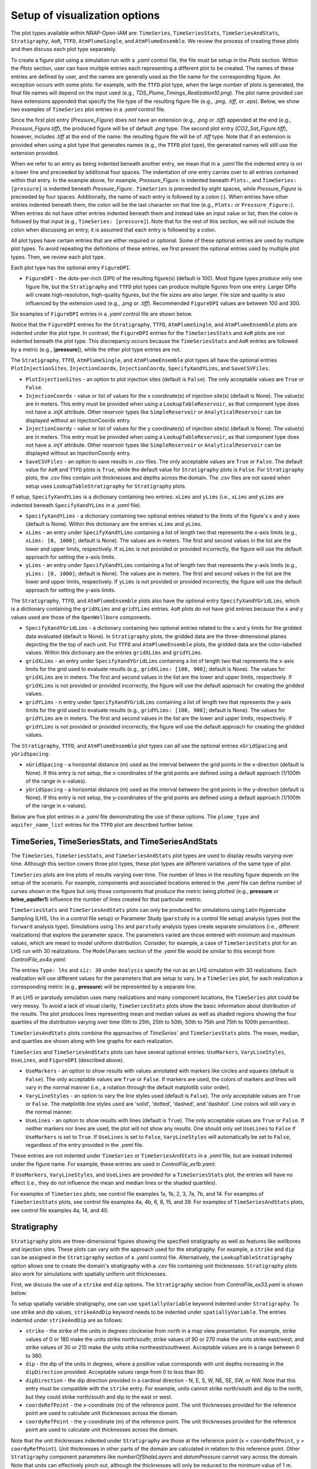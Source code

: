 Setup of visualization options
------------------------------

The plot types available within NRAP-Open-IAM are: ``TimeSeries``, ``TimeSeriesStats``, 
``TimeSeriesAndStats``, ``Stratigraphy``, ``AoR``, ``TTFD``, ``AtmPlumeSingle``, and 
``AtmPlumeEnsemble``. We review the process of creating these plots and then 
discuss each plot type separately.

To create a figure plot using a simulation run with a *.yaml* control file, 
the file must be setup in the *Plots* section. Within the *Plots* section, 
user can have multiple entries each representing a different plot to be created. 
The names of these entries are defined by user, and the names are generally used 
as the file name for the corresponding figure. An exception occurs with some 
plots: for example, with the ``TTFD`` plot type, when the large number of 
plots is generated, the final file names will depend on the input used 
(e.g., *TDS_Plume_Timings_Realization10.png*). The plot name provided can have 
extensions appended that specify the file type of the resulting figure file
(e.g., *.png*, *.tiff*, or *.eps*). Below, we show two examples of ``TimeSeries`` plot 
entries in a *.yaml* control file.

.. code-block:: python
   :lineno-start: 1

    Plots:
        Pressure_Figure:
            TimeSeries: [pressure]
        CO2_Sat_Figure.tiff:
            TimeSeries: [CO2saturation]

Since the first plot entry (*Pressure_Figure*) does not have an extension 
(e.g., *.png* or *.tiff*) appended at the end (e.g., *Pressure_Figure.tiff*), 
the produced figure will be of default *.png* type. The second plot entry 
(*CO2_Sat_Figure.tiff*), however, includes *.tiff* at the end of the name:
the resulting figure file will be of *.tiff* type. Note that if an extension 
is provided when using a plot type that generates names (e.g., the ``TTFD`` plot type), 
the generated names will still use the extension provided.

When we refer to an entry as being indented beneath another entry, we 
mean that in a *.yaml* file the indented entry is on a lower line and preceeded 
by additional four spaces. The indentation of one entry carries over to all entries 
contained within that entry. In the example above, for example, *Pressure_Figure:* 
is indented beneath ``Plots:``, and ``TimeSeries: [pressure]`` is indented beneath 
*Pressure_Figure:*. ``TimeSeries`` is preceeded by eight spaces, while 
*Pressure_Figure* is preceeded by four spaces. Additionally, the name of each entry 
is followed by a colon (:). When entries have other entries indented beneath 
them, the colon will be the last character on that line (e.g., ``Plots:`` or 
``Pressure_Figure:``). When entries do not have other entries indented beneath 
them and instead take an input value or list, then the colon is followed by that 
input (e.g., ``TimeSeries: [pressure]``). Note that for the rest of this section, 
we will not include the colon when discussing an entry; it is assumed 
that each entry is followed by a colon.

All plot types have certain entries that are either required or 
optional. Some of these optional entries are used by multiple plot types. To 
avoid repeating the definitions of these entries, we first present the optional 
entries used by multiple plot types. Then, we review each plot type.

Each plot type has the optional entry ``FigureDPI``.

* ``FigureDPI`` - the dots-per-inch (DPI) of the resulting figure(s) (default is 
  100). Most figure types produce only one figure file, but the ``Stratigraphy`` 
  and ``TTFD`` plot types can produce multiple figures from one entry. Larger 
  DPIs will create high-resolution, high-quality figures, but the file sizes 
  are also larger. File size and quality is also influenced by the extension 
  used (e.g., *.png* or *.tiff*). Recommended ``FigureDPI`` values are between 
  100 and 300.

Six examples of ``FigureDPI`` entries in a *.yaml* control file are shown below.

.. code-block:: python
   :lineno-start: 1
   
    Plots:
        Stratigraphy_Figure.tiff:
            Stratigraphy:
                FigureDPI: 300
        Pressure_Figure:
            TimeSeriesStats: [pressure]
            FigureDPI: 100
        TDS_Volume_AoR.tiff:
            AoR: [TDS_volume]
            FigureDPI: 200
        TTFD_Figures:
            TTFD:
                plume_type: TDS
                aquifer_name_list: [FutureGen2AZMI1, FutureGen2Aquifer1]
                FigureDPI: 200
        Atmospheric_Plume_Single:
            AtmPlumeSingle:
                FigureDPI: 200
        Atmospheric_Plume_Probability.tiff:
            AtmPlumeEnsemble:
                FigureDPI: 300

Notice that the ``FigureDPI`` entries for the ``Stratigraphy``, ``TTFD``, 
``AtmPlumeSingle``, and ``AtmPlumeEnsemble`` plots are indented under 
the plot type. In contrast, the ``FigureDPI`` entries for the ``TimeSeriesStats`` 
and ``AoR`` plots are not indented beneath the plot type. This discrepancy occurs 
because the ``TimeSeriesStats`` and ``AoR`` entries are followed by a metric 
(e.g., [**pressure**]), while the other plot type entries are not.

The ``Stratigraphy``, ``TTFD``, ``AtmPlumeSingle``, and ``AtmPlumeEnsemble`` 
plot types all have the optional entries ``PlotInjectionSites``, ``InjectionCoordx``, 
``InjectionCoordy``, ``SpecifyXandYLims``, and ``SaveCSVFiles``. 

* ``PlotInjectionSites`` - an option to plot injection sites (default is ``False``). 
  The only acceptable values are ``True`` or ``False``.

* ``InjectionCoordx`` - value or list of values for the x coordinate(s) of 
  injection site(s) (default is None). The value(s) are in meters. This entry must 
  be provided when using a ``LookupTableReservoir``, as that component type does 
  not have a .injX attribute. Other reservoir types like ``SimpleReservoir`` or 
  ``AnalyticalReservoir`` can be displayed without an InjectionCoordx entry.

* ``InjectionCoordy`` - value or list of values for the y coordinate(s) of 
  injection site(s) (default is None). The value(s) are in meters. This entry must 
  be provided when using a ``LookupTableReservoir``, as that component type does 
  not have a .injY attribute. Other reservoir types like ``SimpleReservoir`` or 
  ``AnalyticalReservoir`` can be displayed without an InjectionCoordy entry.

* ``SaveCSVFiles`` - an option to save results in *.csv* files. The only acceptable 
  values are ``True`` or ``False``. The default value for ``AoR`` and ``TTFD`` plots is ``True``, 
  while the default value for ``Stratigraphy`` plots is ``False``. For ``Stratigraphy`` 
  plots, the *.csv* files contain unit thicknesses and depths across the domain. 
  The *.csv* files are not saved when setup uses ``LookupTableStratigraphy`` for 
  ``Stratigraphy`` plots.

If setup, ``SpecifyXandYLims`` is a dictionary containing two entries: ``xLims`` 
and ``yLims`` (i.e., ``xLims`` and ``yLims`` are indented beneath 
``SpecifyXandYLims`` in a *.yaml* file).

* ``SpecifyXandYLims`` - a dictionary containing two optional entries related
  to the limits of the figure's x and y axes (default is None). Within 
  this dictionary are the entries ``xLims`` and ``yLims``.

* ``xLims`` - an entry under ``SpecifyXandYLims`` containing a list of length two 
  that represents the x-axis limits (e.g., ``xLims: [0, 1000]``; default is None). 
  The values are in meters. The first and second values in the list are the 
  lower and upper limits, respectively. If ``xLims`` is not provided or provided 
  incorrectly, the figure will use the default approach for setting the 
  x-axis limits.

* ``yLims`` - an entry under ``SpecifyXandYLims`` containing a list of length two 
  that represents the y-axis limits (e.g., ``yLims: [0, 1000]``; default is None). 
  The values are in meters. The first and second values in the list are the 
  lower and upper limits, respectively. If ``yLims`` is not provided or provided 
  incorrectly, the figure will use the default approach for setting the 
  y-axis limits.

The ``Stratigraphy``, ``TTFD``, and ``AtmPlumeEnsemble`` plots also have the optional 
entry ``SpecifyXandYGridLims``, which is a dictionary containing the ``gridXLims`` and 
``gridYLims`` entries. ``AoR`` plots do not have grid entries because the x and y values 
used are those of the ``OpenWellbore`` components.

* ``SpecifyXandYGridLims`` - a dictionary containing two optional entries 
  related to the x and y limits for the gridded data evaluated (default is None). 
  In ``Stratigraphy`` plots, the gridded data are the three-dimensional planes 
  depicting the the top of each unit. For ``TTFD`` and ``AtmPlumeEnsemble`` plots, the 
  gridded data are the color-labelled values. Within this dictionary are the 
  entries ``gridXLims`` and ``gridYLims``.

* ``gridXLims`` - an entry under ``SpecifyXandYGridLims`` containing a list of 
  length two that represents the x-axis limits for the grid used to evaluate results 
  (e.g., ``gridXLims: [100, 900]``; default is None). The values for ``gridXLims`` are 
  in meters. The first and second values in the list are the lower and upper 
  limits, respectively. If ``gridXLims`` is not provided or provided incorrectly, 
  the figure will use the default approach for creating the gridded values.

* ``gridYLims`` - n entry under ``SpecifyXandYGridLims`` containing a list of 
  length two that represents the y-axis limits for the grid used to evaluate results 
  (e.g., ``gridYLims: [100, 900]``; default is None). The values for ``gridYLims`` are 
  in meters. The first and second values in the list are the lower and upper 
  limits, respectively. If ``gridYLims`` is not provided or provided incorrectly, 
  the figure will use the default approach for creating the gridded values.

The ``Stratigraphy``, ``TTFD``, and ``AtmPlumeEnsemble`` plot types can all use 
the optional entries ``xGridSpacing`` and ``yGridSpacing``:

* ``xGridSpacing`` - a horizontal distance (m) used as the interval between the 
  grid points in the x-direction (default is None). If this entry is not setup, 
  the x-coordinates of the grid points are defined using a default approach 
  (1/100th of the range in x-values).

* ``yGridSpacing`` - a horizontal distance (m) used as the interval between the 
  grid points in the y-direction (default is None). If this entry is not setup, 
  the y-coordinates of the grid points are defined using a default approach 
  (1/100th of the range in x-values).

Below are five plot entries in a *.yaml* file demonstrating the use of these 
options. The ``plume_type`` and ``aquifer_name_list`` entries for the ``TTFD`` 
plot are described further below.

.. code-block:: python
   :lineno-start: 1
   
    Plots:
        Strat_Plot.tiff:
            Stratigraphy:
                 FigureDPI: 300
                 PlotInjectionSites: True
                 PlotInjectionSiteLabels: True
                 InjectionCoordx: 200
                 InjectionCoordy: 200
                 SpecifyXandYLims:
                     xLims: [0, 400]
                     yLims: [0, 400]
                 SpecifyXandYGridLims:
                     gridXLims: [50, 350]
                     gridYLims: [50, 350]
                 xGridSpacing: 25
                 yGridSpacing: 25
        AoR_TDS:
            AoR: [TDS_volume]
            FigureDPI: 200
            PlotInjectionSites: True
            InjectionCoordx: 200
            InjectionCoordy: 200
            SpecifyXandYLims:
                xLims: [0, 400]
                yLims: [0, 400]
        TTFD_TDS.tiff:
            TTFD:
                plume_type: TDS
                aquifer_name_list: [FutureGen2AZMI1, FutureGen2Aquifer1]
                FigureDPI: 300
                PlotInjectionSites: True
                InjectionCoordx: 200
                InjectionCoordy: 200
                SpecifyXandYLims:
                    xLims: [0, 400]
                    yLims: [0, 400]
                SpecifyXandYGridLims:
                    gridXLims: [50, 350]
                    gridYLims: [50, 350]
                 xGridSpacing: 5
                 yGridSpacing: 5
        ATM_single:
            AtmPlumeSingle:
                FigureDPI: 100
                PlotInjectionSites: True
                InjectionCoordx: 200
                InjectionCoordy: 200
                SpecifyXandYLims:
                    xLims: [-125, 325]
                    yLims: [-125, 325]
        ATM_Ensemble.tiff:
            AtmPlumeEnsemble:
                FigureDPI: 300
                PlotInjectionSites: True
                InjectionCoordx: 200
                InjectionCoordy: 200
                PlotReceptors: False
                SpecifyXandYLims:
                    xLims: [-125, 325]
                    yLims: [-125, 325]
                SpecifyXandYGridLims:
                    gridXLims: [-100, 300]
                    gridYLims: [-100, 300]
                xGridSpacing: 1
                yGridSpacing: 1

TimeSeries, TimeSeriesStats, and TimeSeriesAndStats
~~~~~~~~~~~~~~~~~~~~~~~~~~~~~~~~~~~~~~~~~~~~~~~~~~~
The ``TimeSeries``, ``TimeSeriesStats``, and ``TimeSeriesAndStats`` plot types 
are used to display results varying over time. Although this section 
covers three plot types, these plot types are different variations of 
the same type of plot.

``TimeSeries`` plots are line plots of results varying over time. The number 
of lines in the resulting figure depends on the setup of the scenario. For example, 
components and associated locations entered in the *.yaml* file can define
number of curves shown in the figure but only those components that produce the metric 
being plotted (e.g., **pressure** or **brine_aquifer1**) influence the number 
of lines created for that particular metric.

``TimeSeriesStats`` and ``TimeSeriesAndStats`` plots can only be produced for simulations 
using Latin Hypercube Sampling (LHS, ``lhs`` in a control file setup) 
or Parameter Study (``parstudy`` in a control file setup) analysis 
types (not the ``forward`` analysis type). Simulations using ``lhs`` and ``parstudy`` 
analysis types create separate simulations (i.e., different realizations) that 
explore the parameter space. The parameters varied are those entered with 
minimum and maximum values, which are meant to model uniform distribution. Consider, 
for example, a case of ``TimeSeriesStats`` plot for an LHS run with 30 
realizations. The ``ModelParams`` section of the *.yaml* file would be similar to 
this excerpt from *ControlFile_ex4a.yaml*:

.. code-block:: python
   :lineno-start: 1

    ModelParams:
        EndTime: 10
        TimeStep: 1.0
        Analysis:
            Type: lhs
            siz: 30
        Components: [SimpleReservoir1,
                     OpenWellbore1,
                     CarbonateAquifer1]
        OutputDirectory: output/output_ex4a_{datetime}
        Logging: Debug

The entries ``Type: lhs`` and ``siz: 30`` under ``Analysis`` specify the run as an 
LHS simulation with 30 realizations. Each realization will use different values
for the parameters that are setup to vary. In a ``TimeSeries`` plot, for each realization 
a corresponding metric (e.g., **pressure**) will be represented by a separate line.

If an LHS or parstudy simulation uses many realizations and many component 
locations, the ``TimeSeries`` plot could be very messy. To avoid a lack of visual 
clarity, ``TimeSeriesStats`` plots show the basic information about distribution of 
the results. The plot produces lines representing mean and median values as well 
as shaded regions showing the four quartiles of the distribution varying over time 
(0th to 25th, 25th to 50th, 50th to 75th and 75th to 100th percentiles).

``TimeSeriesAndStats`` plots combine the approaches of `TimeSeries`` 
and ``TimeSeriesStats`` plots. The mean, median, and quartiles are shown along 
with line graphs for each realization.

``TimeSeries`` and ``TimeSeriesAndStats`` plots can have several optional 
entries: ``UseMarkers``, ``VaryLineStyles``, ``UseLines``, and ``FigureDPI`` 
(described above).
 
* ``UseMarkers`` - an option to show results with values annotated with markers 
  like circles and squares (default is ``False``). The only acceptable values 
  are ``True`` or ``False``. If markers are used, the colors of markers and lines 
  will vary in the normal manner (i.e., a rotation through the default 
  matplotlib color order).

* ``VaryLineStyles`` - an option to vary the line styles used (default is ``False``).  
  The only acceptable values are ``True`` or ``False``. The matplotlib line styles 
  used are 'solid', 'dotted', 'dashed', and 'dashdot'. Line colors will still 
  vary in the normal manner.

* ``UseLines`` - an option to show results with lines (default is ``True``). The only 
  acceptable values are ``True`` or ``False``. If neither markers nor lines are used, 
  the plot will not show any results. One should only set ``UseLines`` to ``False``
  if ``UseMarkers`` is set to ``True``. If ``UseLines`` is set to ``False``, 
  ``VaryLineStyles``  will automatically be set to ``False``, regardless 
  of the entry provided in the *.yaml* file.

These entries are not indented under ``TimeSeries`` or ``TimeSeriesAndStats`` in a 
*.yaml* file, but are instead indented under the figure name. For example, these 
entries are used in *ControlFile_ex1b.yaml*:

.. code-block:: python
   :lineno-start: 1

    Plots:
        Pressure_plot_v1:
            TimeSeries: [pressure]
            UseMarkers: False
            UseLines: True
            VaryLineStyles: True
            FigureDPI: 150
        Pressure_plot_v2.tiff:
            TimeSeries: [pressure]
            UseMarkers: True
            UseLines: False
            VaryLineStyles: False
            FigureDPI: 400

If ``UseMarkers``, ``VaryLineStyles``, and ``UseLines`` are provided for a 
``TimeSeriesStats`` plot, the entries will have no effect (i.e., they do not 
influence the mean and median lines or the shaded quartiles).

For examples of ``TimeSeries`` plots, see control file examples 1a, 1b, 2, 3, 7a, 
7b, and 14. For examples of ``TimeSeriesStats`` plots, see control file examples 
4a, 4b, 6, 8, 15, and 39. For examples of ``TimeSeriesAndStats`` plots, see control 
file examples 4a, 14, and 40.

Stratigraphy
~~~~~~~~~~~~
``Stratigraphy`` plots are three-dimensional figures showing the specified 
stratigraphy as well as features like wellbores and injection sites. These plots 
can vary with the approach used for the stratigraphy. For example, a ``strike`` and 
``dip`` can be assigned in the ``Stratigraphy`` section of a *.yaml* control file. 
Alternatively, the ``LookupTableStratigraphy`` option allows one to create the 
domain's stratigraphy with a *.csv* file containing unit thicknesses. ``Stratigraphy``
plots also work for simulations with spatially uniform unit thicknesses.

First, we discuss the use of a ``strike`` and ``dip`` options. The ``Stratigraphy`` 
section from *ControlFile_ex33.yaml* is shown below:

.. code-block:: python
   :lineno-start: 1

    Stratigraphy:
        spatiallyVariable:
            strikeAndDip:
                strike: 315
                dip: 5
                dipDirection: NE
                coordxRefPoint: 1200
                coordyRefPoint: 1200
        numberOfShaleLayers:
            vary: False
            value: 3
        shale1Thickness:
            value: 750.0
            vary: False
        shale2Thickness:
            value: 950.0
            vary: False
        shale3Thickness:
            value: 200
            vary: False
        aquifer1Thickness:
            vary: False
            value: 200
        aquifer2Thickness:
            vary: False
            value: 200
        reservoirThickness:
            vary: False
            value: 150

To setup spatially variable stratigraphy, one can use ``spatiallyVariable`` keyword 
indented under ``Stratigraphy``. To use strike and dip values, ``strikeAndDip`` keyword
needs to be indented under ``spatiallyVariable``. The entries indented under ``strikeAndDip`` 
are as follows:

* ``strike`` - the strike of the units in degrees clockwise from north in a map
  view presentation. For example, strike values of 0 or 180 make the units 
  strike north/south; strike values of 90 or 270 make the units strike 
  east/west, and strike values of 30 or 210 make the units strike 
  northeast/southwest. Acceptable values are in a range between 0 to 360.

* ``dip`` - the dip of the units in degrees, where a positive value corresponds 
  with unit depths increasing in the ``dipDirection`` provided. Acceptable values 
  range from 0 to less than 90.

* ``dipDirection`` - the dip direction provided in a cardinal direction -
  N, E, S, W, NE, SE, SW, or NW. Note that this entry must be compatible with 
  the ``strike`` entry. For example, units cannot strike north/south and dip to 
  the north, but they could strike north/south and dip to the east or west. 

* ``coordxRefPoint`` - the x-coordinate (m) of the reference point. The unit 
  thicknesses provided for the reference point are used to calculate unit 
  thicknesses across the domain.

* ``coordyRefPoint`` - the y-coordinate (m) of the reference point. The unit 
  thicknesses provided for the reference point are used to calculate unit 
  thicknesses across the domain.

Note that the unit thicknesses indented under ``Stratigraphy`` are those at the 
reference point (x = ``coordxRefPoint``, y = ``coordyRefPoint``). Unit thicknesses in 
other parts of the domain are calculated in relation to this reference point. 
Other ``Stratigraphy`` component parameters like *numberOfShaleLayers* and 
*datumPressure* cannot vary across the domain. Note that units can effectively pinch out, 
although the thicknesses  will only be reduced to the minimum value of 1 m. 
Additionally, while the ``strike`` and ``dip`` option will make some units thicker 
(e.g., increasing the thickness of the the top shale so that the units beneath 
it have greater depths), each unit thickness cannot exceed the maximum value 
of 1600 m.

To use the ``LookupTableStratigraphy`` approach, one can use ``spatiallyVariable`` indented 
under ``Stratigraphy`` and then ``LookupTableStratigraphy`` keyword indented under 
``spatiallyVariable``. This approach is demonstrated in *ControlFile_ex38.yaml*:

.. code-block:: python
   :lineno-start: 1

    Stratigraphy:
        spatiallyVariable:
            LookupTableStratigraphy:
                FileName: 'stratigraphy.csv'
                FileDirectory: 'examples/Control_Files/input_data/ex38'
                MaxPointDistance: 100

The entries indented under ``LookupTableStratigraphy`` are as follows:

* ``FileName`` - the name of the *.csv* file containing unit thicknesses and other 
  ``Stratigraphy`` component parameters (*numberOfShaleLayers*, *datumPressure*, and 
  *depth*).

* ``FileDirectory`` - the directory containing the *.csv* file referenced by 
  *FileName*. The directory is given in relation to the main directory used for 
  the NRAP-Open-IAM installation being used but ``FileDirectory`` can also provide
  an entire path name like 
    
    C:\Users\UserName\Documents\NRAPOpenIAM\examples\Control_Files\input_data\ex38.

* ``MaxPointDistance`` - to set unit thicknesses at each location evaluated in 
  the domain, each location must be within a certain distance of a point in 
  the *.csv* file referenced with ``FileName``. ``MaxPointDistance`` is that maximum 
  distance (m) (default is 100 m). If a location in the domain is not close 
  enough to a point in the *.csv* file, the simulation will return an error. 
  Users can avoid this error by setting ``MaxPointDistance`` to a higher value, 
  while using too high a value could lead to inaccurate depictions of the 
  domain's stratigraphy. ``MaxPointDistance`` is intended to help ensure that 
  ``LookupTableStratigraphy`` *.csv* files include sufficient information. It is the 
  user's responsibility to make sure that the *.csv* file contains sufficient 
  information and the MaxPointDistance is not too high.

The first two columns of a ``LookupTableStratigraphy`` *.csv* file are x and y 
coordinates (m) with the columns named 'x' and 'y', respectively. 
Any unit thicknesses (m) that vary with x and y values should be listed in 
columns with the same number of rows as the x and y columns. The thicknesses 
specified in a particular row of the *.csv* file correspond to the x and y values 
from the same row. If a unit thickness does not vary with x and y values, 
that unit thickness can be displayed in a column with a single row. 
For an example, see the *stratigraphy.csv*
file in the directory *examples/Control_Files/input_data/ex38*.

Note that ``Stratigraphy`` plots created for simulations using ``LookupTableStratigraphy`` 
will not have three-dimensional planes. Instead, the tops of each unit are plotted 
as squares along each wellbore.

``Stratigraphy`` plots can have several optional entries: ``PlotWellbores``, 
``PlotWellLabels``, ``PlotInjectionSites``, ``PlotInjectionSiteLabels``, 
``InjectionCoordx``, ``InjectionCoordy``, ``PlotStratComponents``, 
``StrikeAndDipSymbol``, ``SpecifyXandYLims``, ``SpecifyXandYGridLims``, 
``xGridSpacing``, ``yGridSpacing``, ``View``, ``SaveCSVFiles``, and ``FigureDPI``. 
Four of these entries (``StrikeAndDipSymbol``, ``SpecifyXandYLims``, 
``SpecifyXandYGridLims``, and ``View``) are dictionaries containing additional 
entries (i.e., more entries indented beneath them in a *.yaml* file). The entries 
``SpecifyXandYLims``, ``SpecifyXandYGridLims``, ``xGridSpacing``, ``yGridSpacing``, 
``SaveCSVFiles``, ``PlotInjectionSites``, ``InjectionCoordx``, and 
``InjectionCoordy`` were described above.

* ``PlotWellbores`` - an option to plot wellbores as vertical lines (default is 
  ``True``). The only acceptable values are ``True`` or ``False``.

* ``PlotWellLabels`` - an option to show text labels specifying wellbore types 
  and numbers (default is ``True``). For example, the labels would be "Open Wellbore 
  1" for an Open Wellbore, "M.S. Wellbore 1" for a MultiSegmented Wellbore,  
  or "Cemented Wellbore 1" for a Cemented Wellbore. The only acceptable values 
  are ``True`` or ``False``.

* ``PlotInjectionSiteLabels`` - an option to show a text label for the injection 
  site(s) (default is ``False``).

* ``PlotStratComponents`` - the option to plot squares along each wellbore at 
  the depths at which the wellbore intersects the top of a unit (default is ``False``).
  The tops of shales are shown with red squares, while the tops of aquifers 
  are shown with blue squares. The only acceptable values are ``True`` or ``False``.

* ``StrikeAndDipSymbol`` - a dictionary containing four optional entries related
  to the strike and dip symbol shown in the figure (default is None). Within 
  this dictionary are the entries ``PlotSymbol``, ``coordx, coordy, and length.

* ``PlotSymbol`` - an entry under ``StrikeAndDipSymbol`` that specifies whether to 
  show the strike and dip symbol (default is ``True``). The only acceptable values 
  are ``True`` or ``False``.

* ``coordx`` - an entry under ``StrikeAndDipSymbol`` that specifies the x-coordinate 
  at which to plot the strike and dip symbol (default is None). If ``coordx`` is 
  not setup, the graph will use a default location (which depends on the domain).

* ``coordy`` - an entry under ``StrikeAndDipSymbol`` that specifies the y-coordinate 
  at which to plot the strike and dip symbol (default is None). If ``coordy`` is 
  not setup, the graph will use a default location (which depends on the domain).

* ``length`` - an entry under ``StrikeAndDipSymbol`` that specifies the length scale 
  (m) of the strike and dip symbol (default is None). For flat-lying units, the 
  length is the diameter of the circular symbol used. For dipping units, the 
  length applies to the line going in direction of strike (not the line in 
  the dip direction). If length is not provided, the graph will use a 
  calculated length (which depends on the domain).

* ``View`` - a dictionary containing two optional entries related to the 
  perspective of the three-dimensional graph (default is None). Within this 
  dictionary are the entries ``ViewAngleElevation`` and ``ViewAngleAzimuth``.  
  A separate version of the figure is created for each combination of 
  the ``ViewAngleElevation`` and ``ViewAngleElevation`` entries, where 
  the first values in the keywords list are used for the same graph and so on.

* ``ViewAngleElevation`` - an entry under ``View`` containing a list of the 
  elevation angles (in degrees) to use in the ``Stratigraphy`` plot(s) (default is 
  [10, 30]). Values must be between -90 and 90. See the matplotlib 
  documentation regarding view angles. This list must have the same length as 
  the ``ViewAngleAzimuth`` list.

* ``ViewAngleAzimuth`` - an entry under ``View`` containing a list of the 
  azimuth angles (in degrees) to use in the ``Stratigraphy`` plot(s) (default is 
  [10, 30]). Values must be between 0 and 360. See the matplotlib 
  documentation regarding view angles. This list must have the same length as 
  the ``ViewAngleElevation`` list.

Two examples of *.yaml* entries for ``Stratigraphy`` plots are shown below. The first 
entry uses the default settings, while the second entry specifies each option. 
Since the simulation uses a ``LookupTableReservoir`` the entry has to include 
``InjectionCoordx`` and ``InjectionCoordy``. ``InjectionCoordx`` and 
``InjectionCoordy`` are not required when using another type of reservoir 
component with option ``PlotInjectionSites: True``.

.. code-block:: python
   :lineno-start: 1
   
    Plots:
        Strat_Plot_Default_Settings:
            Stratigraphy:
        Strat_Plot.tiff:
            Stratigraphy:
                 FigureDPI: 500
                 PlotInjectionSites: True
                 PlotInjectionSiteLabels: True
                 InjectionCoordx: 200
                 InjectionCoordy: 200
                 PlotWellbores: True
                 PlotWellLabels: True
                 PlotStratComponents: True
                 SaveCSVFiles: False
                 SpecifyXandYLims:
                     xLims: [0, 400]
                     yLims: [0, 400]
                 SpecifyXandYGridLims:
                     gridXLims: [25, 375]
                     gridYLims: [25, 375]
                 StrikeAndDipSymbol:
                     PlotSymbol: True
                     coordx: 100
                     coordy: 300
                     length: 75
                 View:
                     ViewAngleElevation: [5, 10, 5, 10]
                     ViewAngleAzimuth: [300, 300, 310, 310]

For examples of ``Stratigraphy`` plots, see examples *ControlFile_ex33.yaml*-*ControlFile_ex38.yaml*. 
For examples of using ``Stratigraphy`` plots in a script application, see files 
*iam_sys_reservoir_mswell_stratplot_dipping_strata.py* and 
*iam_sys_reservoir_mswell_stratplot_no_dip.py*.

AoR
~~~
Area of Review (``AoR``) plots are developed to estimate the AoR needed for a geologic 
carbon storage project based on the spatial extent of reservoir impacts (pressure 
and |CO2| saturation) and potential aquifer impacts (dissolved salt and dissolved 
|CO2| plume volumes). The potential extent is found by distributing ``OpenWellbore``
components across the domain. We recommend setting ``OpenWellbore`` locations using the grid 
placement option (see examples *ControlFile_ex31a.yaml*, *ControlFile_ex31b.yaml*, 
and *ControlFile_ex31c.yaml*). The ``OpenWellbore`` (components) are hypothetical 
and used to consider the aquifer impacts that could occur if 
a leakage pathway (extending from the reservoir to the aquifer being considered) 
was available at each ``OpenWellbore`` location. The approach used for ``AoR`` plots is 
based on the work :cite:`BACON2020`.

Note that the ``AoR`` plot type is meant to be used only for one aquifer at a time,  
with that aquifer being represented by only one type of aquifer component 
(e.g., representing contaminant spread in aquifer 2 with a ``FutureGen2Aquifer`` 
component). For example, file *ControlFile_ex31a.yaml* has ``SimpleReservoir`` 
components that provide the input for ``OpenWellbore`` components, and the ``OpenWellbore`` 
components provide input to ``FutureGen2Aquifer`` components. The ``FutureGen2Aquifer`` 
components are set up to represent aquifer 2. If user added an entry to the *.yaml* 
file for a ``FutureGen2AZMI`` aquifer component representing aquifer 1, the ``AoR`` plot 
could not make plots representing the impacts on both aquifers 1 and 2. In this 
case, one would need to create a separate *.yaml* file that creates ``AoR`` plots just 
for aquifer 1.

``AoR`` plots can be created for the following types of outputs: **pressure**, 
**CO2saturation**, **pH_volume**, **TDS_volume**, **Dissolved_CO2_volume**, 
and **Dissolved_salt_volume**. The ``AoR`` plot type examines these metrics 
at each location in the domain (i.e., each hypothetical ``OpenWellbore`` 
location) and displays the maximum value over time. For LHS simulations, 
the ``AoR`` plot displays the maximum values over time at each location 
from all LHS realizations. This approach is meant to depict how severe the reservoir 
and aquifer impacts could become. Using the ``AoR`` plot type leads to the 
creation of *.csv* files containing the values shown in the ``AoR`` plots. Note that 
model run times can increase dramatically with the number of ``OpenWellbore`` locations. 
Additionally, some aquifer components generally require longer model run times 
(e.g., ``GenericAquifer``) in comparison with other aquifer components (e.g., 
``FutureGen2Aquifer``). Also note that ``FutureGen2Aquifer`` is meant to be setup to 
aquifer with bottom depths <= 700 m, while ``FutureGen2AZMI`` is meant to be 
setup to aquifers with bottom depths >= 700 m.

When using the ``AoR`` plot type, we recommend setting ``GenerateOutputFiles`` and 
``GenerateCombOutputFile`` to ``False`` in the ``ModelParams`` section of the *.yaml* file. 
The large number of ``OpenWellbore`` locations commonly used for ``AoR`` plots causes 
a large number of output files. A reservoir and aquifer component is created for 
each ``OpenWellbore`` location, and every component will have its output saved. The 
``.csv`` files created for the ``AoR`` plots contain all of the necessary information 
and these files are much smaller in size.

``AoR`` plots can have several optional entries: ``PlotInjectionSites``, ``InjectionCoordx``, 
``InjectionCoordy``, ``SaveCSVFiles``, and ``FigureDPI``. These entries were described above.

Below is an example of two ``AoR`` plot entries in a *.yaml* file. The first entry 
uses the default settings, while the second specifies all available options. 
Since the simulation uses a ``LookupTableReservoir`` this example includes 
``InjectionCoordx`` and ``InjectionCoordy``. These inputs are not required 
for other reservoir component types.

.. code-block:: python
   :lineno-start: 1
   
    Plots:
        AoR_pH_Default_Settings:
            AoR: [pH_volume]
        AoR_TDS.tiff:
            AoR: [TDS_volume]
            PlotInjectionSites: True
            InjectionCoordx: 2.37e5
            InjectionCoordy: 4.41e6
            FigureDPI: 300
            SaveCSVFiles: False

For examples of AoR plots, see control file examples 31a, 31b, 31c, 32a, and 32b.

TTFD
~~~~
Using the time to first detection (``TTFD``) plot type can produce three types of 
figures: maps of earliest plume timings across the domain (i.e., the earliest 
time at which the plume type occurs in each part of the aquifer(s) considered), 
maps showing the TTFD provided by the entered monitoring locations, and maps of 
the probability of plume occurrence in the aquifer(s) considered. The figures 
with the TTFD from monitoring locations are only created if monitoring locations 
are entered. The maps of plume probabilities are only created if the analysis type 
is Latin Hypercube Sampling (``lhs``) or Parameter Study (``parstudy``). Note that plume 
probabilities are calculated as the number of realizations in which a plume 
occurred at each location divided by the total number of realizations.

The ``TTFD`` plot type requires the use of at least one of the following aquifer 
component types (with the component(s) set up to represent the aquifer(s) 
considered): ``CarbonateAquifer``, ``FutureGen2Aquifer``, ``FutureGen2AZMI``, ``GenericAquifer``, 
``DeepAlluviumAquifer``, or ``DeepAlluviumAquiferML``. Note that the ``FutureGen2Aquifer`` 
component is used for aquifers with bottom depths <= 700 m, while the ``FutureGen2AZMI``
component is used for aquifers with bottom depths >= 700 m. The aquifer component(s) 
must also produce the plume dimension metrics associated with the plume type 
considered (e.g., **TDS_dx**, **TDS_dy**, and **TDS_dz** for TDS plumes). Note that 
``CarbonateAquifer`` components do not produce plume dimension outputs for different 
plume types, so the required outputs when using ``CarbonateAquifer`` are **dx** and **dy** 
(which represent the lengths of the impacted aquifer volume in the x- 
and y-directions, respectively).

The plume timing and plume probability figures made with the ``TTFD`` plot type show 
four subplots. Each subplot contains a quarter of the depth range from the 
top of the reservoir to the surface. Each subplot contains the results for 
sections of aquifers within the corresponding depth range. If monitoring sensor 
locations are provided, each subplot will also show any sensors with z-values in 
the subplot's depth range as black triangles. Because there are multiple z grid 
points within each subplot, there can be different layers of results displayed. 
The code is set up to make the top layer shown be the layer with the lowest 
plume timing or highest plume probability (for the corresponding figure types). 
The matplotlib function used to display results by color (contourf) can fail to 
display results when there are very few points with results in a layer. To 
address such situations, if there are fewer than 25 points with results we 
display each value as a color-labelled circle. 

While the plume timing plots show the earliest plume timings at each grid location 
across the domain, the monitoring ``TTFD`` plots only display plume timings that are 
sufficiently close to the sensor location(s) provided. The purpose of such graphs 
is to show when the sensors used could warn site operators that an aquifer has 
been impacted. If the chosen sensor x, y, and z values do not provide any warning 
of plumes in an aquifer, and there are plumes in that aquifer, then the monitoring 
locations should be changed. The distance over which sensors can detect a plume 
are controlled by the ``VerticalWindow`` and ``HorizontalWindow`` entries, which are 
discussed below. Note that the ``TTFD`` plot type can produce output for the DREAM 
tool (Design for Risk Evaluation And Management) if ``WriteDreamOutput`` is set to 
``True`` (see below). DREAM is meant to optimize the placement of monitoring 
sensors.

Unlike other plot types, the ``TTFD`` plot type has two required entries: 
``plume_type`` and ``aquifer_name_list``. ``TTFD`` plots will not be produced 
without appropriate input for these entries.

* ``plume_type`` - the type of plume metric being considered. Acceptable values 
  are *Pressure*, *pH*, *TDS*, *Dissolved_CO2*, *Dissolved_salt*, and *CarbonateAquifer*. 
  The dx, dy, and dz metrics (e.g., **Dissolved_CO2_dz**) for the plume_type used 
  must be produced by the aquifer components listed in ``aquifer_name_list``. The 
  dz metrics are not required when using ``CarbonateAquifer`` components, however, 
  as these components do not produce a dz plume metric. Additionally, when 
  using ``plume_type: CarbonateAquifer`` the plume timing and plume probability 
  figures do not have different subplots for different depth ranges.

* ``aquifer_name_list`` - a list containing the names provided for each of the 
  aquifer components to be used for the creation of the ``TTFD`` plots. The names 
  are those given to the aquifer component(s) in a *.yaml* control file (e.g., 
  [*FutureGen2AZMI1*, *FutureGen2AZMI2*] in *ControlFile_ex40.yaml*). 
  Below, we show a section of the *.yaml* file for *ControlFile_ex40.yaml*. 
  This section demonstrates where the name is provided for the *FutureGen2AZMI3* 
  component. Below the excerpt is an example of how component names 
  are set when using NRAP-Open-IAM in a script application.

Excerpt from *ControlFile_ex33* demonstrating how an aquifer component is given 
the name FutureGen2AZMI3:

.. code-block:: python
   :lineno-start: 1
   
    FutureGen2AZMI3:
        Type: FutureGen2AZMI
        Connection: MultisegmentedWellbore1
        AquiferName: aquifer3
        Parameters:
            aqu_thick: 31.1
            depth: 742.0
            por: 0.132
            log_permh: -12.48
            log_aniso: 0.3
            rel_vol_frac_calcite: 0.1
        Outputs: [Dissolved_CO2_dx, Dissolved_CO2_dy, Dissolved_CO2_dz,
                  pH_volume, TDS_volume]

Example of setting the component name (*FutureGen2AZMI3*) in a script application:

.. code-block:: python
   :lineno-start: 1

    fga = sm.add_component_model_object(FutureGen2AZMI(name='FutureGen2AZMI3', parent=sm))

The ``TTFD`` plot type can have several optional entries: ``MonitoringLocations``, 
``SaveCSVFiles``, ``WriteDreamOutput``, ``SpecifyXandYLims``, ``NumZPointsWithinAquifers``, 
``NumZPointsWithinShales``, ``xGridSpacing``, ``yGridSpacing``, ``SpecifyXandYGridLims``, 
``PlotInjectionSites``, ``InjectionCoordx``, ``InjectionCoordy``, and ``FigureDPI``. 
Three of these entries (``MonitoringLocations``, ``SpecifyXandYLims``, and 
``SpecifyXandYGridLims``) are dictionaries containing additional entries 
(i.e., entries indented beneath mentioned keywords in a *.yaml* file). 
The entries ``SaveCSVFiles``, ``xGridSpacing``, ``yGridSpacing``, 
``SpecifyXandYGridLims``, ``PlotInjectionSites``, ``InjectionCoordx``, 
``InjectionCoordy``, and ``FigureDPI`` were described above.

The ``NumZPointsWithinAquifers``, ``NumZPointsWithinShales``, ``xGridSpacing``, 
``yGridSpacing``, and ``SpecifyXandYGridLims`` entries all relate to the x-, y-, 
and z-coordinates of the grids used to evaluate plume extents and timings. 
The dx, dy, and dz plume dimension metrics (e.g., *pH_dy* or *TDS_dz*) are used 
to evaluate whether each (x, y, z) of a grid is within a plume area for 
each model timestep. Note that ``NumZPointsWithinAquifers`` and 
``NumZPointsWithinShales`` do not have an effect when setup 
``plume_type: CarbonateAquifer`` is used because that ``CarbonateAquifer`` 
component does not produce a dz plume metric.

* ``MonitoringLocations`` - a dictionary containing four optional entries related 
  to the sensors used to detect aquifer impacts (e.g., *pressure* or *TDS plumes*). 
  The four optional entries are ``coordx``, ``coordy``, ``coordz``, 
  ``HorizontalWindow``, and VerticalWindow. Note that the lists provided 
  for ``coordx``, ``coordy``, and ``coordz`` must all have the same length 
  (although ``coordz`` is not used with option ``plume_type: CarbonateAquifer``).

* ``coordx`` - an entry under ``MonitoringLocations`` that specifies the 
  x-coordinate(s) of monitoring sensor(s), if any sensors are used. This entry 
  must be provided as a list, even if only one location is used (e.g., [100] 
  or [100, 200]).

* ``coordy`` - an entry under ``MonitoringLocations`` that specifies the 
  y-coordinate(s) of monitoring sensor(s), if any sensors are used. This entry 
  must be provided as a list, even if only one location is used (e.g., [100] 
  or [100, 200]).

* ``coordz`` - an entry under ``MonitoringLocations`` that specifies the 
  y-coordinate(s) of monitoring sensor(s), if any sensors are used. Note that 
  for this entry, depths beneath the surface are taken as negative values. 
  This entry must be provided as a list, even if only one location is used 
  (e.g., [-500] or [-500, -400]). The ``coordz`` entry is not required when using 
  an option ``plumeType: CarbonateAquifer``, as the ``CarbonateAquifer`` 
  component does not produce a dz plume metric.

* ``HorizontalWindow`` - a (maximum) horizontal distance (m) from which monitoring 
  sensor(s) will detect plumes (default is 1). For example, if the HorizontalWindow 
  is 5 m, then the sensor will detect any plume at grid locations within 5 m 
  of the sensor's ``coordx`` and ``coordy`` values (if the plume is also within 
  ``VerticalWindow`` of the sensor's ``coordz`` value). This entry is meant to represent 
  the sensitivity of a sensor, but that consideration must also involve the 
  threshold used for the plume type considered (if the aquifer component has 
  a user-defined threshold for plume detection). For example, **Dissolved_salt** 
  plumes from the ``GenericAquifer`` are influenced by the **dissolved_salt_threshold** 
  parameter. In contrast, the ``FutureGen2Aquifer`` component defines TDS plumes 
  where the relative change in TDS is > 10% (i.e., no user-defined threshold). 
  The inclusion of plumes at nearby grid points is also dependent on the spacing 
  of grid points; the x- and y-spacings are controlled by ``xGridSpacing`` and 
  ``yGridSpacing``, while the z-spacing is controlled by ``NumZPointsWithinAquifers``
  and ``NumZPointsWithinShales``. Note that the grid is made to include the x-, y-, 
  and z-coordinates for monitoring locations, so there will always be a grid point 
  for each monitoring sensor.

* ``VerticalWindow`` - a (maximum) vertical distance (m) from which monitoring 
  sensor(s) will detect plumes (default is 1). For example, if the ``VerticalWindow``
  is 5 m, then the sensor will detect any plume within 5 m of the sensor's 
  ``coordz`` values (if the plume is also within ``HorizontalWindow`` of the 
  sensor's ``coordx`` and ``coordy`` value). This entry is meant to represent the 
  sensitivity of a sensor, but that consideration must also involve the threshold 
  used for the plume type considered (if the aquifer component has a user-defined 
  threshold for plume detection). For example, **Dissolved_CO2** plumes from the 
  ``GenericAquifer`` are influenced by the **dissolved_co2_threshold** parameter. In 
  contrast, the ``FutureGen2Aquifer`` component defines pH plumes where the 
  absolute change in pH is > 0.2 (i.e., no user-defined threshold). The 
  inclusion of plumes at nearby grid points is dependent on the spacing of  
  grid points; the x- and y-spacings are controlled by ``xGridSpacing`` and 
  ``yGridSpacing``, while the z-spacing is controlled by ``NumZPointsWithinAquifers``
  and ``NumZPointsWithinShales``. Note that the grid is made to include the x-, y-, 
  and z-coordinates for monitoring locations, so there will always be a grid point 
  for each monitoring sensor.

* ``WriteDreamOutput`` - the option to create *.iam* files containing plume timing 
  results (default is ``False``). These *.iam* files are the input for the DREAM 
  program. DREAM is the Design for Risk Evaluation And Management tool, which 
  was also developed by NRAP. The only acceptable values are ``True`` or ``False``.

* ``NumZPointsWithinAquifers`` - the number of z-grid points extending from the 
  bottom to the top of each aquifer (default is 10). The points are equally 
  spaced.

* ``NumZPointsWithinShales`` - the number of z-grid points extending from the 
  bottom to the top of each shale (default is 3). The points are equally 
  spaced. Note that the top of an aquifer is also the bottom of a shale, and 
  the same location is not entered twice. In other words, with the default 
  values for ``NumZPointsWithinAquifers`` (10) and ``NumZPointsWithinShales`` (3) 
  a z-grid will have ten points from the bottom to the top of an aquifer, then a 
  point in the middle of the overlying shale (point 2 of 3 across the shale), 
  and then ten points from the bottom to the top of the overlying aquifer 
  (etc.). In this example, including points 1 and 3 for the shale would be 
  redundant because those points are included for the aquifers below and above 
  the shale.

Below, we show two examples of ``TTFD`` plots setup in the ``Plots`` 
section of a *.yaml* file. The first plot (*pH_Minimum_Input*) has only the entries
required to setup the ``TTFD`` plot type: ``plume_type`` and ``aquifer_name_list``. 
The second plot (*TDS_All_Options_Specified.tiff*) includes all optional entries 
for the TTFD plot type. Although there are only two plot entries are setup, 
each entry can result in the creation of multiple figures (e.g., earliest plume timings, 
TTFD from monitoring locations, and plume probabilities for each model realization). Note 
that all entries for the ``TTFD`` plot type are indented under ``TTFD`` which is 
indented under the figure name.

.. code-block:: python
   :lineno-start: 1
   
    Plots:
        pH_Minimum_Input:
            TTFD:
                plume_type: pH
                aquifer_name_list: [FutureGen2AZMI1, FutureGen2Aquifer1]
        TDS_All_Options_Specified.tiff:
            TTFD:
                plume_type: TDS
                aquifer_name_list: [FutureGen2AZMI1, FutureGen2Aquifer1]
                FigureDPI: 300
                MonitoringLocations:
                    coordx: [100, 200]
                    coordy: [100, 200]
                    coordz: [-407.5, -407.5]
                    HorizontalWindow: 1
                    VerticalWindow: 5
                PlotInjectionSites: True
                InjectionCoordx: 50
                InjectionCoordy: 50
                SpecifyXandYLims:
                    xLims: [-25, 700]
                    yLims: [-25, 700]
                NumZPointsWithinAquifers: 10
                NumZPointsWithinShales: 3
                xGridSpacing: 5
                yGridSpacing: 5
                SpecifyXandYGridLims:
                    gridXLims: [25, 650]
                    gridYLims: [25, 650]
                WriteDreamOutput: False
                SaveCSVFiles: True

For examples of TTFD plots, see control file examples 39 to 43.

AtmPlumeSingle
~~~~~~~~~~~~~~
The ``AtmPlumeSingle`` plot type produces map view images depicting how |CO2| leakage 
at the surface creates atmospheric |CO2| plumes. These images are created for each 
time step during one realization of a simulation. Note that simulations using the 
Latin Hypercube Sampling (``lhs``) or Parameter Study (``parstudy``) analysis types have 
many realizations, while a simulation using a forward analysis type only has one 
realization. For ``AtmPlumeSingle`` plot type with lhs or parstudy 
simulations, the visualization corresponding to the realization of interest 
can be setup with the ``Realization`` entry in the *.yaml* file. 
If ``Realization`` is not setup, the default realization is assumed to be 0 (
the first realization of many). If the total number of ``lhs`` realizations 
is 30 (as shown below), the realization number could range from 0 to 29 
(i.e., this parameter uses the rules for indexing in Python). Note 
that using the ``AmtPlumeSingle`` plot type requires the use of an AtmosphericROM 
component.

Here is an example of the ModelParams section from *ControlFile_ex40.yaml*, where the 
number of LHS realizations is set as ``siz: 30``.

.. code-block:: python
   :lineno-start: 1

    ModelParams:
        EndTime: 15.
        TimeStep: 1
        Analysis:
            type: lhs
            siz: 30
        Components: [LookupTableReservoir1, MultisegmentedWellbore1,
                     FutureGen2AZMI1, FutureGen2AZMI2]
        OutputDirectory: output/output_ex40_{datetime}
        Logging: Info

The figures made show the source of the |CO2| leak as a red circle and the plume 
as a blue circle. The source location(s) are set by the x and y coordinate(s) of 
the component that the ``AtmosphericROM`` is connected to. For example, in 
*ControlFile_ex9a.yaml*, the ``AtmosphericROM`` component is connected 
to an ``OpenWellbore`` component and the ``OpenWellbore`` component has 
its locations entered with ``coordx`` and ``coordy`` which serve as coordinates
of sources for the ``AtmosphericROM`` component. In the ``AtmPlumeSingle`` figures, 
these ``coordx`` and ``coordy`` values are shown as the 
|CO2| sources. In the figures made, the plumes are labeled as *Critical Areas* 
because the area is defined as being within the **critical_distance** output (from 
an ``AtmosphericROM``) from the corresponding source. The critical areas are 
therefore the areas in which the |CO2| concentrations exceed the value defined 
by the parameter **CO_critical**. The **critical_distance** is the radius of each plume 
circle shown in ``AtmPlumeSingle`` plots, and this **critical_distance** is also 
displayed on the figure with text.

Note that when multiple atmospheric plumes overlap enough, they will be displayed 
as one plume. The source shown will be between the sources of each individual 
plume.

``AtmosphericROM`` components can be provided with receptor locations, which are meant to 
represent home or business locations where people will be present. If receptors 
are provided and the *.yaml* input for the ``AtmPlumeSingle`` includes the entry 
``PlotReceptors: True`` then receptor locations will be shown.

The ``AtmPlumeSingle`` plot type can have several optional entries ``Realization``, 
``PlotReceptors``, ``PlotInjectionSites``, ``InjectionCoordx``, ``InjectionCoordy``, 
``SpecifyXandYLims``, and ``FigureDPI``. All of these entries except for ``Realization`` 
and ``PlotReceptors`` are described above.

* ``Realization`` - the realization number for which to display results (default is 0). 
  Note that this optional input is only used in ``lhs`` and ``parstudy`` 
  simulations. This input uses the indexing rules in Python, where 0 represents 
  the first realization and (N - 1) represents the last (where N is the number 
  of realizations).

* ``PlotReceptors`` - option to plot receptor locations (default is ``False``). The 
  only acceptable values are ``True`` or ``False``. If the receptors are far away from 
  the source location(s) and/or the injection site, plotting the receptors may 
  cause the x and y limits to be spread too far. The plumes may then be 
  difficult to see.

Below is an example of the ``AtmPlumeSingle`` plot input in a *.yaml* control file. 
Note that ``InjectionCoordx`` and ``InjectionCoordy`` only have to be provided when 
using a ``LookupTableReservoir`` and setting ``PlotInjectionSites: True``.

.. code-block:: python
   :lineno-start: 1
   
    Plots:
        ATM_single:
            AtmPlumeSingle:
                Realization: 10
                FigureDPI: 300
                PlotInjectionSites: True
                InjectionCoordx: 3.68e4
                InjectionCoordy: 4.83e4
                PlotReceptors: True
                SpecifyXandYLims:
                    xLims: [3.58e4, 3.78e4]
                    yLims: [4.73e4, 4.93e4]

For examples of ``AmtPlumeSingle`` plots, see control file examples 9a, 9b, and 9c.

AtmPlumeEnsemble
~~~~~~~~~~~~~~~~
The ``AtmPlumeEnsemble`` plot type can only be used in simulations with Latin 
Hypercube Sampling (``lhs``) or Parameter Study (``parstudy``) analysis types. This
plot type involves similar concepts as those involved with the ``AtmPlumeSingle`` 
plot type. While the ``AtmPlumeSingle`` plot type dislays the critical areas for 
one realization, the ``AtmPlumeEnsemble`` plot type displays the probability of 
critical areas occuring in the domain. These probabilities are calculated with 
the results from all realizations of the ``lhs`` or ``parstudy`` simulation. The 
probabilities specifically represent the likelihood of |CO2| plume concentrations 
exceeding the threshold set with the **CO_critical** parameter for ``AtmosphericROM`` 
components.The probabilities are shown as gridded data. The ``AtmPlumeEnsemble`` 
plot type requires the use of an ``AtmosphericROM`` component.

The ``AtmPlumeEnsemble`` plot type has the optional entries ``PlotReceptors``, 
``PlotInjectionSites``, ``InjectionCoordx``, ``InjectionCoordy``, ``SpecifyXandYGridLims``, 
``xGridSpacing``, ``yGridSpacing``, ``SpecifyXandYLims``, and ``FigureDPI``. All of these 
entries were described above.

Below is an example of a ``AtmPlumeEnsemble`` plot entry in a *.yaml* file:

.. code-block:: python
   :lineno-start: 1
   
    Plots:
        ATM_Ensemble.tiff:
            AtmPlumeEnsemble:
                FigureDPI: 300
                PlotInjectionSites: True
                InjectionCoordx: 200
                InjectionCoordy: 200
                PlotReceptors: False
                xGridSpacing: 1
                yGridSpacing: 1
                SpecifyXandYGridLims:
                    gridXLims: [-100, 300]
                    gridYLims: [-100, 300]
                SpecifyXandYLims:
                    xLims: [-125, 325]
                    yLims: [-125, 325]

For examples of ``AmtPlumeEnsemble`` plots, see control file examples 9a and 9c.
